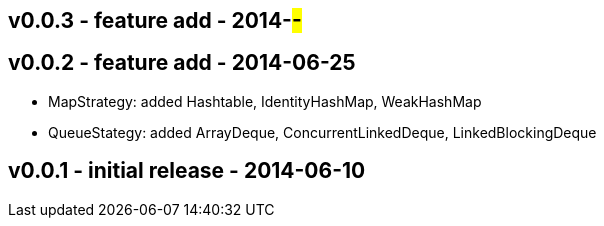 v0.0.3 - feature add - 2014-##-##
---------------------------------


v0.0.2 - feature add - 2014-06-25
---------------------------------
* MapStrategy: added Hashtable, IdentityHashMap, WeakHashMap
* QueueStategy: added ArrayDeque, ConcurrentLinkedDeque, LinkedBlockingDeque


v0.0.1 - initial release - 2014-06-10
-------------------------------------
